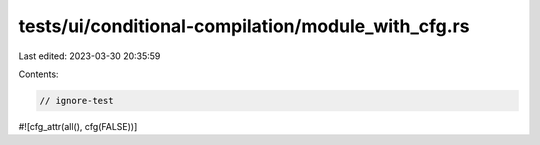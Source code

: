 tests/ui/conditional-compilation/module_with_cfg.rs
===================================================

Last edited: 2023-03-30 20:35:59

Contents:

.. code-block:: rs

    // ignore-test

#![cfg_attr(all(), cfg(FALSE))]



